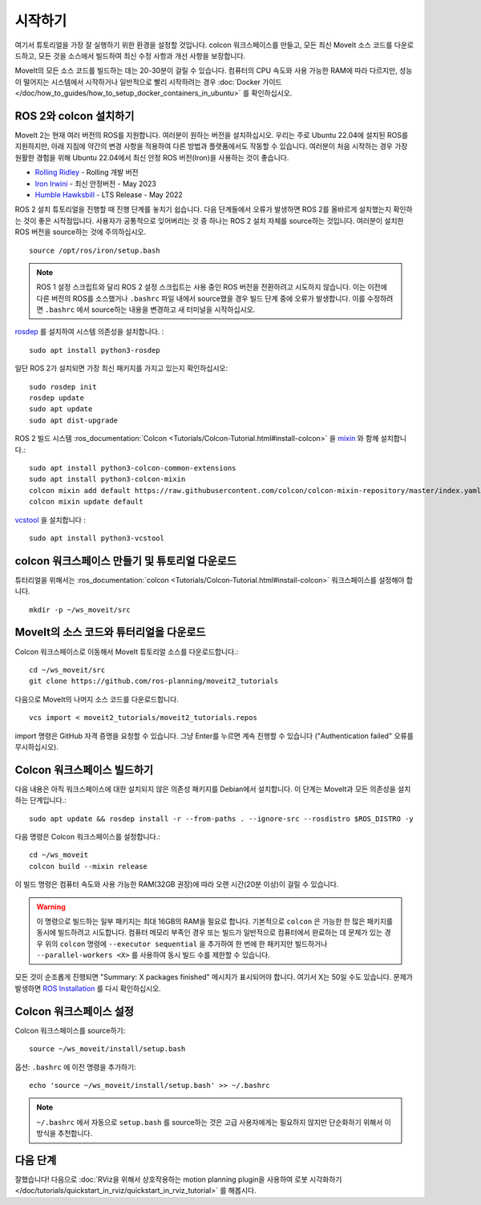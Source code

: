 시작하기
===============

여기서 튜토리얼을 가장 잘 실행하기 위한 환경을 설정할 것입니다. colcon 워크스페이스를 만들고, 모든 최신 MoveIt 소스 코드를 다운로드하고, 모든 것을 소스에서 빌드하여 최신 수정 사항과 개선 사항을 보장합니다.

MoveIt의 모든 소스 코드를 빌드하는 데는 20-30분이 걸릴 수 있습니다. 컴퓨터의 CPU 속도와 사용 가능한 RAM에 따라 다르지만, 성능이 떨어지는 시스템에서 시작하거나 일반적으로 빨리 시작하려는 경우 :doc:`Docker 가이드 </doc/how_to_guides/how_to_setup_docker_containers_in_ubuntu>` 를 확인하십시오.

ROS 2와 colcon 설치하기
^^^^^^^^^^^^^^^^^^^^^^^^^^^^^^^^^^^^^^^^^^^^^^
MoveIt 2는 현재 여러 버전의 ROS를 지원합니다.
여러분이 원하는 버전을 설치하십시오.
우리는 주로 Ubuntu 22.04에 설치된 ROS를 지원하지만, 아래 지침에 약간의 변경 사항을 적용하여 다른 방법과 플랫폼에서도 작동할 수 있습니다.
여러분이 처음 시작하는 경우 가장 원활한 경험을 위해 Ubuntu 22.04에서 최신 안정 ROS 버전(Iron)을 사용하는 것이 좋습니다.

* `Rolling Ridley <https://docs.ros.org/en/rolling/Installation.html>`_ - Rolling 개발 버전
* `Iron Irwini <https://docs.ros.org/en/iron/Installation.html>`_ - 최신 안정버전 - May 2023
* `Humble Hawksbill <https://docs.ros.org/en/humble/Installation.html>`_ - LTS Release - May 2022

ROS 2 설치 튜토리얼을 진행할 때 진행 단계를 놓치기 쉽습니다. 다음 단계들에서 오류가 발생하면 ROS 2를 올바르게 설치했는지 확인하는 것이 좋은 시작점입니다.
사용자가 공통적으로 잊어버리는 것 중 하나는 ROS 2 설치 자체를 source하는 것입니다.
여러분이 설치한 ROS 버전을 source하는 것에 주의하십시오. ::

  source /opt/ros/iron/setup.bash

.. note:: ROS 1 설정 스크립트와 달리 ROS 2 설정 스크립트는 사용 중인 ROS 버전을 전환하려고 시도하지 않습니다. 이는 이전에 다른 버전의 ROS를 소스했거나 ``.bashrc`` 파일 내에서 source했을 경우 빌드 단계 중에 오류가 발생합니다. 이를 수정하려면 ``.bashrc`` 에서 source하는 내용을 변경하고 새 터미널을 시작하십시오.

`rosdep <http://wiki.ros.org/rosdep>`_ 를 설치하여 시스템 의존성을 설치합니다. : ::

  sudo apt install python3-rosdep

일단 ROS 2가 설치되면 가장 최신 패키지를 가지고 있는지 확인하십시오: ::

  sudo rosdep init
  rosdep update
  sudo apt update
  sudo apt dist-upgrade

ROS 2 빌드 시스템 :ros_documentation:`Colcon <Tutorials/Colcon-Tutorial.html#install-colcon>` 을 `mixin <https://github.com/colcon/colcon-mixin-repository>`_ 와 함께 설치합니다.: ::

  sudo apt install python3-colcon-common-extensions
  sudo apt install python3-colcon-mixin
  colcon mixin add default https://raw.githubusercontent.com/colcon/colcon-mixin-repository/master/index.yaml
  colcon mixin update default

`vcstool <https://index.ros.org/d/python3-vcstool/>`_ 을 설치합니다 : ::

  sudo apt install python3-vcstool

.. _create_colcon_workspace:

colcon 워크스페이스 만들기 및 튜토리얼 다운로드
^^^^^^^^^^^^^^^^^^^^^^^^^^^^^^^^^^^^^^^^^^^^^^^^
튜터리얼을 위해서는 :ros_documentation:`colcon <Tutorials/Colcon-Tutorial.html#install-colcon>` 워크스페이스를 설정해야 합니다. ::

  mkdir -p ~/ws_moveit/src

MoveIt의 소스 코드와 튜터리얼을 다운로드
^^^^^^^^^^^^^^^^^^^^^^^^^^^^^^^^^^^^^^^^^^^^^^^^
Colcon 워크스페이스로 이동해서 MoveIt 튜토리얼 소스를 다운로드합니다.: ::

  cd ~/ws_moveit/src
  git clone https://github.com/ros-planning/moveit2_tutorials

다음으로 MoveIt의 나머지 소스 코드를 다운로드합니다. ::

  vcs import < moveit2_tutorials/moveit2_tutorials.repos

import 명령은 GitHub 자격 증명을 요청할 수 있습니다. 그냥 Enter를 누르면 계속 진행할 수 있습니다 ("Authentication failed" 오류를 무시하십시오).

Colcon 워크스페이스 빌드하기
^^^^^^^^^^^^^^^^^^^^^^^^^^^^^^^
다음 내용은 아직 워크스페이스에 대한 설치되지 않은 의존성 패키지를 Debian에서 설치합니다.
이 단계는 MoveIt과 모든 의존성을 설치하는 단계입니다.: ::

  sudo apt update && rosdep install -r --from-paths . --ignore-src --rosdistro $ROS_DISTRO -y

다음 명령은 Colcon 워크스페이스를 설정합니다.: ::

  cd ~/ws_moveit
  colcon build --mixin release


이 빌드 명령은 컴퓨터 속도와 사용 가능한 RAM(32GB 권장)에 따라 오랜 시간(20분 이상)이 걸릴 수 있습니다.

.. warning::
  이 명령으로 빌드하는 일부 패키지는 최대 16GB의 RAM을 필요로 합니다. 기본적으로 ``colcon`` 은 가능한 한 많은 패키지를 동시에 빌드하려고 시도합니다.
  컴퓨터 메모리 부족인 경우 또는 빌드가 일반적으로 컴퓨터에서 완료하는 데 문제가 있는 경우 위의 ``colcon`` 명령에 ``--executor sequential`` 을 추가하여 한 번에 한 패키지만 빌드하거나 ``--parallel-workers <X>`` 를 사용하여 동시 빌드 수를 제한할 수 있습니다.

모든 것이 순조롭게 진행되면 "Summary: X packages finished" 메시지가 표시되어야 합니다. 여기서 X는 50일 수도 있습니다. 문제가 발생하면 `ROS Installation <https://docs.ros.org/en/rolling/Installation.html>`_ 를 다시 확인하십시오.

Colcon 워크스페이스 설정
^^^^^^^^^^^^^^^^^^^^^^^^^^^

Colcon 워크스페이스를 source하기: ::

  source ~/ws_moveit/install/setup.bash

옵션: ``.bashrc`` 에 이전 명령을 추가하기: ::

   echo 'source ~/ws_moveit/install/setup.bash' >> ~/.bashrc

.. note:: ``~/.bashrc`` 에서 자동으로 ``setup.bash`` 를 source하는 것은
   고급 사용자에게는 필요하지 않지만 단순화하기 위해서 이 방식을 추천합니다.

다음 단계
^^^^^^^^^
잘했습니다!
다음으로 :doc:`RViz을 위해서 상호작용하는 motion planning plugin을 사용하여 로봇 시각화하기 </doc/tutorials/quickstart_in_rviz/quickstart_in_rviz_tutorial>` 를 해봅시다.
